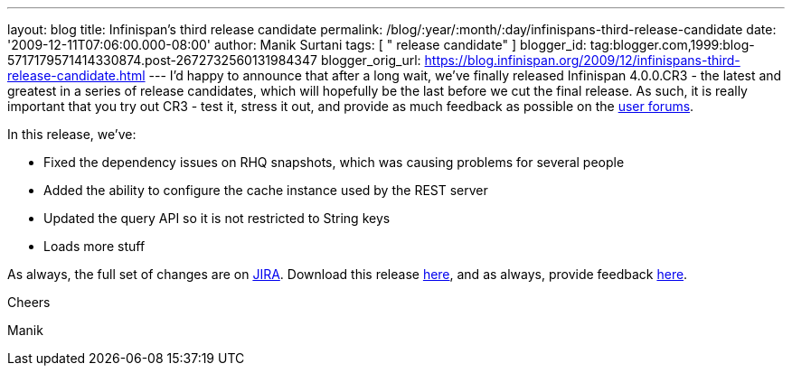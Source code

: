 ---
layout: blog
title: Infinispan's third release candidate
permalink: /blog/:year/:month/:day/infinispans-third-release-candidate
date: '2009-12-11T07:06:00.000-08:00'
author: Manik Surtani
tags: [ " release candidate" ]
blogger_id: tag:blogger.com,1999:blog-5717179571414330874.post-2672732560131984347
blogger_orig_url: https://blog.infinispan.org/2009/12/infinispans-third-release-candidate.html
---
I'd happy to announce that after a long wait, we've finally released
Infinispan 4.0.0.CR3 - the latest and greatest in a series of release
candidates, which will hopefully be the last before we cut the final
release. As such, it is really important that you try out CR3 - test it,
stress it out, and provide as much feedback as possible on the
http://www.jboss.org/index.html?module=bb&op=viewforum&f=309[user
forums].



In this release, we've:

* Fixed the dependency issues on RHQ snapshots, which was causing
problems for several people
* Added the ability to configure the cache instance used by the REST
server
* Updated the query API so it is not restricted to String keys
* Loads more stuff

As always, the full set of changes are on
https://jira.jboss.org/jira/secure/ConfigureReport.jspa?versions=12314279&sections=.1.7.2.4.10.9.8.3.12.11.5&style=none&selectedProjectId=12310799&reportKey=pl.net.mamut:releasenotes&Next=Next[JIRA].
Download this release
http://sourceforge.net/projects/infinispan/files/infinispan/4.0.0.CR3[here],
and as always, provide feedback
http://www.jboss.org/index.html?module=bb&op=viewforum&f=309[here].



Cheers

Manik




